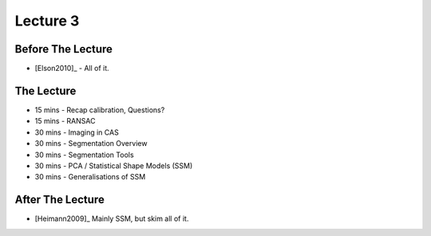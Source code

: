 .. _Lecture3:

Lecture 3
=========

Before The Lecture
------------------

* [Elson2010]_ - All of it.


The Lecture
-----------

* 15 mins - Recap calibration, Questions?
* 15 mins - RANSAC
* 30 mins - Imaging in CAS
* 30 mins - Segmentation Overview
* 30 mins - Segmentation Tools
* 30 mins - PCA / Statistical Shape Models (SSM)
* 30 mins - Generalisations of SSM


After The Lecture
-----------------

* [Heimann2009]_ Mainly SSM, but skim all of it.
